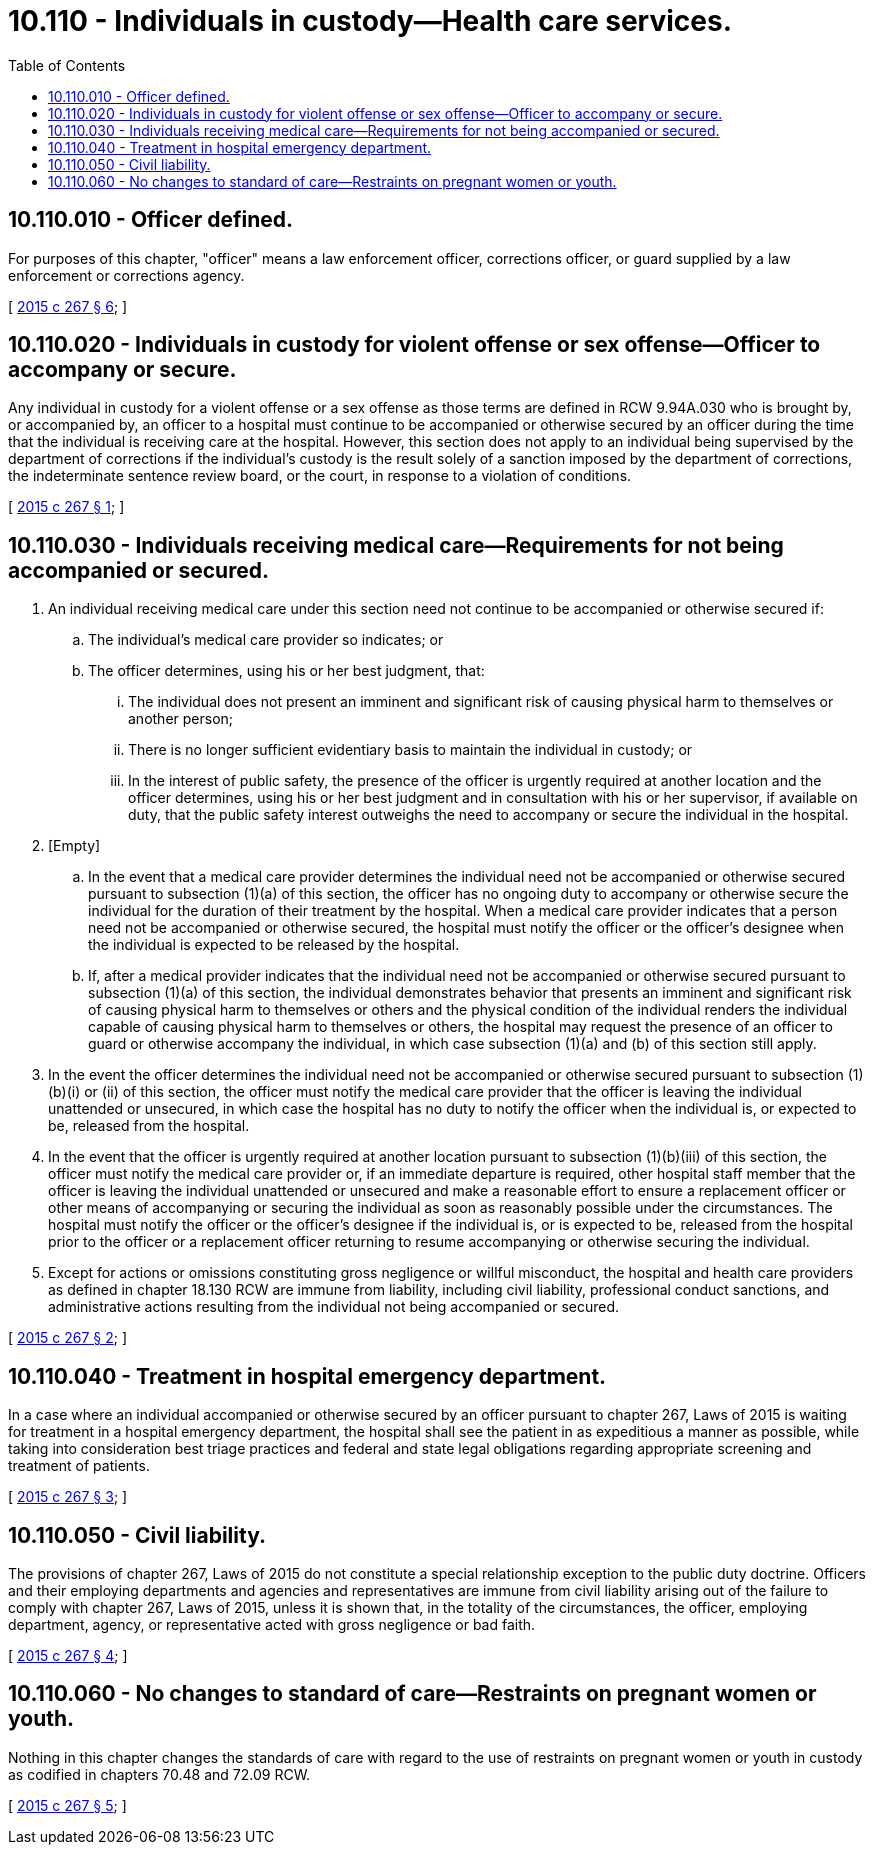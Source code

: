 = 10.110 - Individuals in custody—Health care services.
:toc:

== 10.110.010 - Officer defined.
For purposes of this chapter, "officer" means a law enforcement officer, corrections officer, or guard supplied by a law enforcement or corrections agency.

[ http://lawfilesext.leg.wa.gov/biennium/2015-16/Pdf/Bills/Session%20Laws/Senate/5593-S.SL.pdf?cite=2015%20c%20267%20§%206[2015 c 267 § 6]; ]

== 10.110.020 - Individuals in custody for violent offense or sex offense—Officer to accompany or secure.
Any individual in custody for a violent offense or a sex offense as those terms are defined in RCW 9.94A.030 who is brought by, or accompanied by, an officer to a hospital must continue to be accompanied or otherwise secured by an officer during the time that the individual is receiving care at the hospital. However, this section does not apply to an individual being supervised by the department of corrections if the individual's custody is the result solely of a sanction imposed by the department of corrections, the indeterminate sentence review board, or the court, in response to a violation of conditions.

[ http://lawfilesext.leg.wa.gov/biennium/2015-16/Pdf/Bills/Session%20Laws/Senate/5593-S.SL.pdf?cite=2015%20c%20267%20§%201[2015 c 267 § 1]; ]

== 10.110.030 - Individuals receiving medical care—Requirements for not being accompanied or secured.
. An individual receiving medical care under this section need not continue to be accompanied or otherwise secured if:

.. The individual's medical care provider so indicates; or

.. The officer determines, using his or her best judgment, that:

... The individual does not present an imminent and significant risk of causing physical harm to themselves or another person;

... There is no longer sufficient evidentiary basis to maintain the individual in custody; or

... In the interest of public safety, the presence of the officer is urgently required at another location and the officer determines, using his or her best judgment and in consultation with his or her supervisor, if available on duty, that the public safety interest outweighs the need to accompany or secure the individual in the hospital.

. [Empty]
.. In the event that a medical care provider determines the individual need not be accompanied or otherwise secured pursuant to subsection (1)(a) of this section, the officer has no ongoing duty to accompany or otherwise secure the individual for the duration of their treatment by the hospital. When a medical care provider indicates that a person need not be accompanied or otherwise secured, the hospital must notify the officer or the officer's designee when the individual is expected to be released by the hospital.

.. If, after a medical provider indicates that the individual need not be accompanied or otherwise secured pursuant to subsection (1)(a) of this section, the individual demonstrates behavior that presents an imminent and significant risk of causing physical harm to themselves or others and the physical condition of the individual renders the individual capable of causing physical harm to themselves or others, the hospital may request the presence of an officer to guard or otherwise accompany the individual, in which case subsection (1)(a) and (b) of this section still apply.

. In the event the officer determines the individual need not be accompanied or otherwise secured pursuant to subsection (1)(b)(i) or (ii) of this section, the officer must notify the medical care provider that the officer is leaving the individual unattended or unsecured, in which case the hospital has no duty to notify the officer when the individual is, or expected to be, released from the hospital.

. In the event that the officer is urgently required at another location pursuant to subsection (1)(b)(iii) of this section, the officer must notify the medical care provider or, if an immediate departure is required, other hospital staff member that the officer is leaving the individual unattended or unsecured and make a reasonable effort to ensure a replacement officer or other means of accompanying or securing the individual as soon as reasonably possible under the circumstances. The hospital must notify the officer or the officer's designee if the individual is, or is expected to be, released from the hospital prior to the officer or a replacement officer returning to resume accompanying or otherwise securing the individual.

. Except for actions or omissions constituting gross negligence or willful misconduct, the hospital and health care providers as defined in chapter 18.130 RCW are immune from liability, including civil liability, professional conduct sanctions, and administrative actions resulting from the individual not being accompanied or secured.

[ http://lawfilesext.leg.wa.gov/biennium/2015-16/Pdf/Bills/Session%20Laws/Senate/5593-S.SL.pdf?cite=2015%20c%20267%20§%202[2015 c 267 § 2]; ]

== 10.110.040 - Treatment in hospital emergency department.
In a case where an individual accompanied or otherwise secured by an officer pursuant to chapter 267, Laws of 2015 is waiting for treatment in a hospital emergency department, the hospital shall see the patient in as expeditious a manner as possible, while taking into consideration best triage practices and federal and state legal obligations regarding appropriate screening and treatment of patients.

[ http://lawfilesext.leg.wa.gov/biennium/2015-16/Pdf/Bills/Session%20Laws/Senate/5593-S.SL.pdf?cite=2015%20c%20267%20§%203[2015 c 267 § 3]; ]

== 10.110.050 - Civil liability.
The provisions of chapter 267, Laws of 2015 do not constitute a special relationship exception to the public duty doctrine. Officers and their employing departments and agencies and representatives are immune from civil liability arising out of the failure to comply with chapter 267, Laws of 2015, unless it is shown that, in the totality of the circumstances, the officer, employing department, agency, or representative acted with gross negligence or bad faith.

[ http://lawfilesext.leg.wa.gov/biennium/2015-16/Pdf/Bills/Session%20Laws/Senate/5593-S.SL.pdf?cite=2015%20c%20267%20§%204[2015 c 267 § 4]; ]

== 10.110.060 - No changes to standard of care—Restraints on pregnant women or youth.
Nothing in this chapter changes the standards of care with regard to the use of restraints on pregnant women or youth in custody as codified in chapters 70.48 and 72.09 RCW.

[ http://lawfilesext.leg.wa.gov/biennium/2015-16/Pdf/Bills/Session%20Laws/Senate/5593-S.SL.pdf?cite=2015%20c%20267%20§%205[2015 c 267 § 5]; ]

